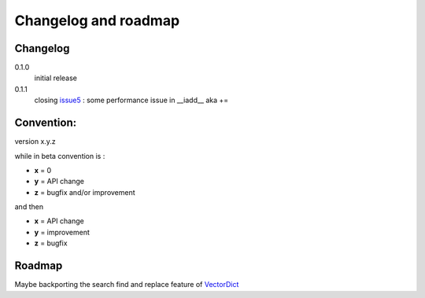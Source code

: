 Changelog and roadmap
=====================

Changelog
*********

0.1.0
    initial release

0.1.1
    closing `issue5`_ : some performance issue in __iadd__ aka +=


Convention:
***********

version x.y.z

while in beta  convention is :

- **x** = 0
- **y** = API change
- **z** = bugfix and/or improvement

and then

- **x** = API change
- **y** = improvement
- **z** = bugfix

Roadmap
*******

Maybe backporting the search find and replace feature of `VectorDict`_

.. _VectorDict: http://vectordict.readthedocs.org
.. _issue5: https://github.com/jul/archery/issues/5
